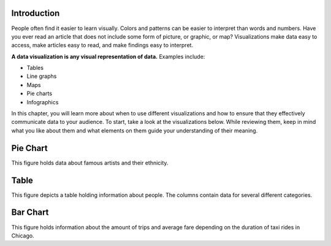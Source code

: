 .. Copyright (C)  Google, Runestone Interactive LLC
   This work is licensed under the Creative Commons Attribution-ShareAlike 4.0
   International License. To view a copy of this license, visit
   http://creativecommons.org/licenses/by-sa/4.0/.


Introduction
============

People often find it easier to learn visually. Colors and patterns can be easier
to interpret than words and numbers. Have you ever read an article that does not
include some form of picture, or graphic, or map? Visualizations make data easy
to access, make articles easy to read, and make findings easy to interpret.

**A data visualization is any visual representation of data.** Examples include:

-   Tables
-   Line graphs
-   Maps
-   Pie charts
-   Infographics


In this chapter, you will learn more about when to use different visualizations
and how to ensure that they effectively communicate data to your audience.
To start, take a look at the visualizations below. While reviewing them,
keep in mind what you like about them and what elements on them guide your 
understanding of their meaning.


Pie Chart 
=========

.. image:: figures/example_pie_chart.png
   :align: center
   :alt: An example pie chart visualization.
   
This figure holds data about famous artists and their ethnicity. 

Table
=====

.. image:: figures/table_data_example.png
   :align: center
   :alt: An example table visualization.
   
This figure depicts a table holding information about people. The columns 
contain data for several different categories. 

Bar Chart
=========

.. image:: figures/bar_chart_example.png
   :align: center
   :alt: An example bar chart visualization. 

This figure holds information about the amount of trips and average fare
depending on the duration of taxi rides in Chicago.
